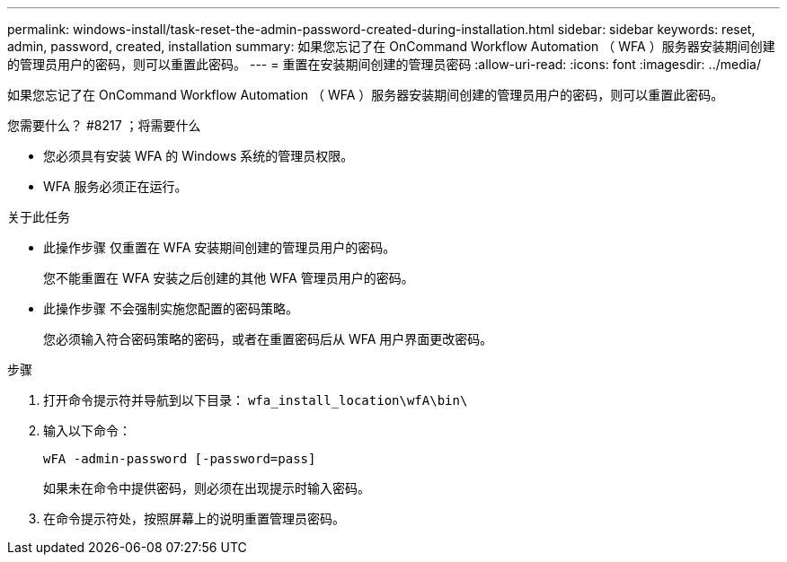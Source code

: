 ---
permalink: windows-install/task-reset-the-admin-password-created-during-installation.html 
sidebar: sidebar 
keywords: reset, admin, password, created, installation 
summary: 如果您忘记了在 OnCommand Workflow Automation （ WFA ）服务器安装期间创建的管理员用户的密码，则可以重置此密码。 
---
= 重置在安装期间创建的管理员密码
:allow-uri-read: 
:icons: font
:imagesdir: ../media/


[role="lead"]
如果您忘记了在 OnCommand Workflow Automation （ WFA ）服务器安装期间创建的管理员用户的密码，则可以重置此密码。

.您需要什么？ #8217 ；将需要什么
* 您必须具有安装 WFA 的 Windows 系统的管理员权限。
* WFA 服务必须正在运行。


.关于此任务
* 此操作步骤 仅重置在 WFA 安装期间创建的管理员用户的密码。
+
您不能重置在 WFA 安装之后创建的其他 WFA 管理员用户的密码。

* 此操作步骤 不会强制实施您配置的密码策略。
+
您必须输入符合密码策略的密码，或者在重置密码后从 WFA 用户界面更改密码。



.步骤
. 打开命令提示符并导航到以下目录： `wfa_install_location\wfA\bin\`
. 输入以下命令：
+
`wFA -admin-password [-password=pass]`

+
如果未在命令中提供密码，则必须在出现提示时输入密码。

. 在命令提示符处，按照屏幕上的说明重置管理员密码。

